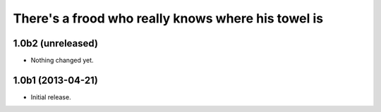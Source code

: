 There's a frood who really knows where his towel is
---------------------------------------------------

1.0b2 (unreleased)
^^^^^^^^^^^^^^^^^^

- Nothing changed yet.


1.0b1 (2013-04-21)
^^^^^^^^^^^^^^^^^^^

- Initial release.

